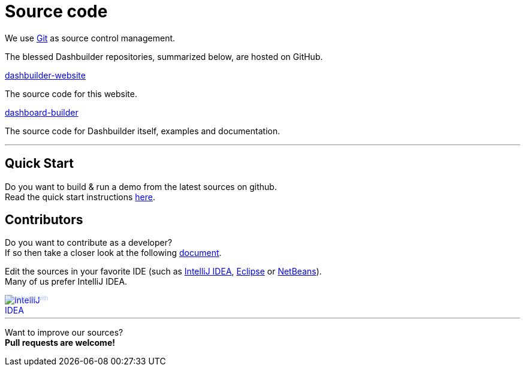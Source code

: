 = Source code
:awestruct-layout: default
:linkattrs:
:showtitle:

We use http://git-scm.com/[Git] as source control management.

The blessed Dashbuilder repositories, summarized below, are hosted on GitHub.

https://github.com/droolsjbpm/dashbuilder-website[dashbuilder-website, role=lead]

The source code for this website.

https://github.com/droolsjbpm/dashboard-builder[dashboard-builder, role=lead]

The source code for Dashbuilder itself, examples and documentation.

'''

== Quick Start

Do you want to build & run a demo from the latest sources on github. +
Read the quick start instructions https://github.com/droolsjbpm/dashboard-builder#quickstart[here].

== Contributors

Do you want to contribute as a developer? +
If so then take a closer look at the following https://github.com/droolsjbpm/dashboard-builder/blob/master/modules/README.md#prerequisites[document].


Edit the sources in your favorite IDE (such as http://www.jetbrains.com/idea/[IntelliJ IDEA], http://www.eclipse.org/[Eclipse] or https://netbeans.org/[NetBeans]). +
Many of us prefer IntelliJ IDEA.

++++
<a href="http://www.jetbrains.com/idea/" style="position: relative;display:block; width:88px; height:31px; border:0; margin:0;padding:0;text-decoration:none;text-indent:0;"><span style="margin: 0;padding: 0;position: absolute;top: 0;left: 4px;font-size: 10px; line-height: 12px;cursor:pointer; background-image:none;border:0;color: #acc4f9; font-family: trebuchet ms,arial,sans-serif;font-weight: normal;text-align:left;">Developed with</span><img src="http://www.jetbrains.com/idea/opensource/img/all/banners/idea88x31_blue.gif" alt="IntelliJ IDEA" border="0"/></a>
++++

'''

Want to improve our sources? +
*Pull requests are welcome!*
